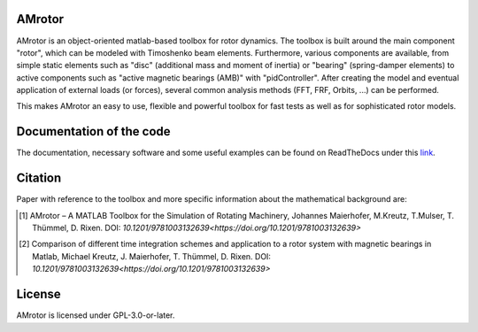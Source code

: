 .. image:: ../docs/examples/Rotor_geometry_3D_MBTR.png
   :align: center

AMrotor
-------

AMrotor is an object-oriented matlab-based toolbox for rotor dynamics. The toolbox is built around the main component "rotor", 
which can be modeled with Timoshenko beam elements. Furthermore, various components are available, from simple static elements 
such as "disc" (additional mass and moment of inertia) or "bearing" (spring-damper elements) to active components such as 
"active magnetic bearings (AMB)" with "pidController". 
After creating the model and eventual application of external loads (or forces), several common analysis methods (FFT, FRF, Orbits, ...) can be performed.

This makes AMrotor an easy to use, flexible and powerful toolbox for fast tests as well as for sophisticated rotor models. 

Documentation of the code
-------------------------

The documentation, necessary software and some useful examples can be found on ReadTheDocs under this `link`_.

Citation
--------

Paper with reference to the toolbox and more specific information about the mathematical background are:

.. [1] AMrotor – A MATLAB Toolbox for the Simulation of Rotating Machinery, Johannes Maierhofer, M.Kreutz, T.Mulser, T. Thümmel, D. Rixen. DOI: `10.1201/9781003132639<https://doi.org/10.1201/9781003132639>` 
.. [2] Comparison of different time integration schemes and application to a rotor system with magnetic bearings in Matlab, Michael Kreutz, J. Maierhofer, T. Thümmel, D. Rixen. DOI: `10.1201/9781003132639<https://doi.org/10.1201/9781003132639>`

License
-------

AMrotor is licensed under GPL-3.0-or-later.

.. _link: https://amrotor.readthedocs.io/en/latest/index.html

.. <!--## Ordnerstruktur

.. - *+AMrotorMONI* enthält Funktionen für das Monitoring von Rotorsystemen, diese Teile werden aktuell nicht im Simulationsprogramm genutzt
.. - *+AMrotorSIM* enthält den eigentlichen Simualtionscode. Das Rotorsimualtionsprogramm ist Objekt-orientiert aufgebaut. 
.. - *+AMrotorTools* enthält Tools, um beispielsweise plots übersichichtlich darzustellen oder einen Timer
.. - *Abravibe_Toolbox* enthält die Abravibe-Toolbox von Anders Brandt, die unter der GNU GPL Licence steht (siehe die Lizenz-Datei in diesem Ordner), sowie eine Funktionalität zur Animation von Eigenmoden; nützliche Funktionen zur (u.a. experimentellen) Modalanalyse
.. - *doc* enthält ein sehr kurzes *Getting Started*
.. - *Examples* enthält Beispiele zur Benutzung des Simulationscodes und kann als Ausgangspunkt für eigene Simulationen genutzt werden, soll die Funktionalität des Codes demonstrieren
.. - *Simulationen* enthält konkrete Simulationen von Prüfständen und anderen Anwendungsfällen. Dieser Ordner soll für eigene Anwendungsfälle von AMrotor genutzt werden
.. - *Tools* enthält nützliche Werkzeuge
.. - *InstallChecker.m* wird zur Einrichtung des Programms in *Matlab* ausgeführt. Es legt den Pfad fest.

.. ## interessante Links
.. - zur Dokumentation https://de.mathworks.com/matlabcentral/answers/100534-is-it-possible-to-include-package-and-class-directories-in-contents-report-created-programmatically

..
  ## Notwendige Software

  - getestet mit *Matlab R2020a*, sollte aber auch mit anderen *Matlab*-Versionen kompatibel sein
  - notwendige *Matlab*-Toolboxen
    - Symbolic Math Toolbox
    - Curve Fitting Toolbox (nur für Fourierorbitdarstellung der Sensorsignale bei Zeitintegration)-->
